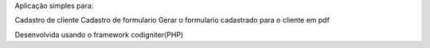 Aplicação simples para:

Cadastro de cliente
Cadastro de formulario 
Gerar o formulario cadastrado para o cliente em pdf

Desenvolvida usando o framework codigniter(PHP)
